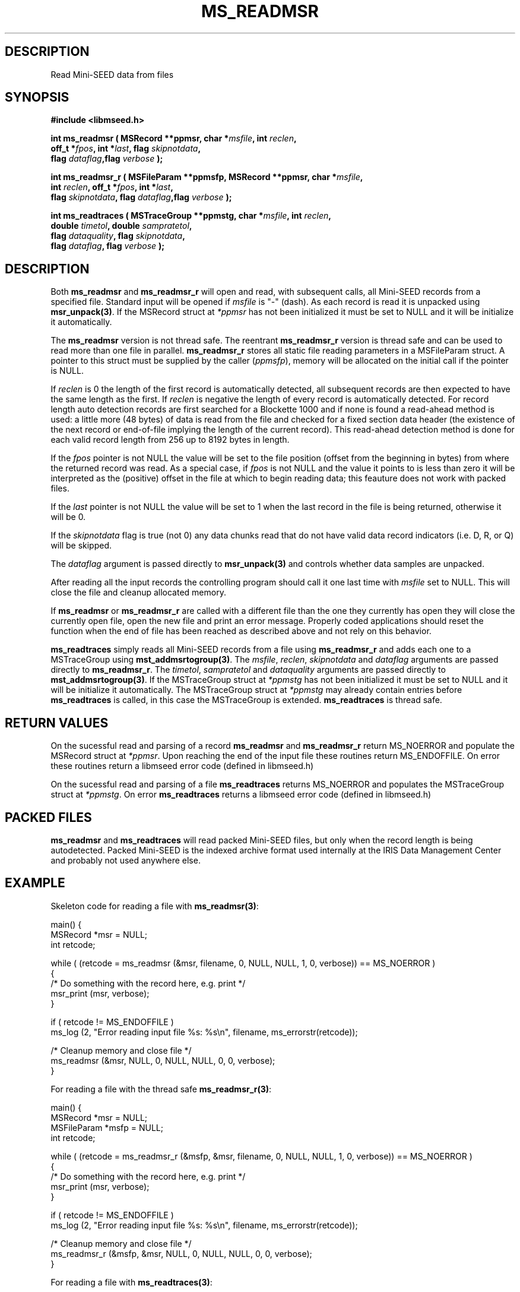 .TH MS_READMSR 3 2008/10/09 "Libmseed API"
.SH DESCRIPTION
Read Mini-SEED data from files

.SH SYNOPSIS
.nf
.B #include <libmseed.h>

.BI "int \fBms_readmsr\fP ( MSRecord **ppmsr, char *" msfile ", int " reclen ","
.BI "                 off_t *" fpos ", int *" last ", flag " skipnotdata ","
.BI "                 flag " dataflag ",flag " verbose " );"

.BI "int \fBms_readmsr_r\fP ( MSFileParam **ppmsfp, MSRecord **ppmsr, char *" msfile ","
.BI "                    int " reclen ", off_t *" fpos ", int *" last ","
.BI "                    flag " skipnotdata ", flag " dataflag ",flag " verbose " );"

.BI "int \fBms_readtraces\fP ( MSTraceGroup **ppmstg, char *" msfile ", int " reclen ", "
.BI "                    double " timetol ", double " sampratetol ","
.BI "                    flag " dataquality ", flag " skipnotdata ","
.BI "                    flag " dataflag ", flag " verbose " );"
.fi

.SH DESCRIPTION
Both \fBms_readmsr\fP and \fBms_readmsr_r\fP will open and read, with
subsequent calls, all Mini-SEED records from a specified file.
Standard input will be opened if \fImsfile\fP is "-" (dash).  As each
record is read it is unpacked using \fBmsr_unpack(3)\fP.  If the
MSRecord struct at \fI*ppmsr\fP has not been initialized it must be
set to NULL and it will be initialize it automatically.

The \fBms_readmsr\fP version is not thread safe.  The reentrant
\fBms_readmsr_r\fP version is thread safe and can be used to read more
than one file in parallel.  \fBms_readmsr_r\fP stores all static file
reading parameters in a MSFileParam struct.  A pointer to this struct
must be supplied by the caller (\fIppmsfp\fP), memory will be
allocated on the initial call if the pointer is NULL.

If \fIreclen\fP is 0 the length of the first record is automatically
detected, all subsequent records are then expected to have the same
length as the first.  If \fIreclen\fP is negative the length of every
record is automatically detected.  For record length auto detection
records are first searched for a Blockette 1000 and if none is found a
read-ahead method is used: a little more (48 bytes) of data is read
from the file and checked for a fixed section data header (the
existence of the next record or end-of-file implying the length of the
current record).  This read-ahead detection method is done for each
valid record length from 256 up to 8192 bytes in length.

If the \fIfpos\fP pointer is not NULL the value will be set to the
file position (offset from the beginning in bytes) from where the
returned record was read.  As a special case, if \fIfpos\fP is not
NULL and the value it points to is less than zero it will be
interpreted as the (positive) offset in the file at which to begin
reading data; this feauture does not work with packed files.

If the \fIlast\fP pointer is not NULL the value will be set to 1 when
the last record in the file is being returned, otherwise it will be 0.

If the \fIskipnotdata\fP flag is true (not 0) any data chunks read
that do not have valid data record indicators (i.e. D, R, or Q) will
be skipped.

The \fIdataflag\fP argument is passed directly to \fBmsr_unpack(3)\fP
and controls whether data samples are unpacked.

After reading all the input records the controlling program should
call it one last time with \fImsfile\fP set to NULL.  This will close
the file and cleanup allocated memory.

If \fBms_readmsr\fP or \fBms_readmsr_r\fP are called with a different
file than the one they currently has open they will close the
currently open file, open the new file and print an error message.
Properly coded applications should reset the function when the end of
file has been reached as described above and not rely on this
behavior.

\fBms_readtraces\fP simply reads all Mini-SEED records from a file
using \fBms_readmsr_r\fP and adds each one to a MSTraceGroup using
\fBmst_addmsrtogroup(3)\fP.  The \fImsfile\fP, \fIreclen\fP,
\fIskipnotdata\fP and \fIdataflag\fP arguments are passed directly to
\fBms_readmsr_r\fP.  The \fItimetol\fP, \fIsampratetol\fP and
\fIdataquality\fP arguments are passed directly to
\fBmst_addmsrtogroup(3)\fP.  If the MSTraceGroup struct at
\fI*ppmstg\fP has not been initialized it must be set to NULL and it
will be initialize it automatically.  The MSTraceGroup struct at
\fI*ppmstg\fP may already contain entries before \fBms_readtraces\fP
is called, in this case the MSTraceGroup is extended.
\fBms_readtraces\fP is thread safe.

.SH RETURN VALUES
On the sucessful read and parsing of a record \fBms_readmsr\fP and
\fBms_readmsr_r\fP return MS_NOERROR and populate the MSRecord struct
at \fI*ppmsr\fP.  Upon reaching the end of the input file these
routines return MS_ENDOFFILE.  On error these routines return a
libmseed error code (defined in libmseed.h)

On the sucessful read and parsing of a file \fBms_readtraces\fP
returns MS_NOERROR and populates the MSTraceGroup struct at
\fI*ppmstg\fP.  On error \fBms_readtraces\fP returns a libmseed error
code (defined in libmseed.h)

.SH PACKED FILES
\fBms_readmsr\fP and \fBms_readtraces\fP will read packed Mini-SEED
files, but only when the record length is being autodetected.  Packed
Mini-SEED is the indexed archive format used internally at the IRIS
Data Management Center and probably not used anywhere else.

.SH EXAMPLE
Skeleton code for reading a file with \fBms_readmsr(3)\fP:

.nf
main() {
  MSRecord *msr = NULL;
  int retcode;

  while ( (retcode = ms_readmsr (&msr, filename, 0, NULL, NULL, 1, 0, verbose)) == MS_NOERROR )
    {
       /* Do something with the record here, e.g. print */
       msr_print (msr, verbose);
    }

  if ( retcode != MS_ENDOFFILE )
    ms_log (2, "Error reading input file %s: %s\\n", filename, ms_errorstr(retcode));

  /* Cleanup memory and close file */
  ms_readmsr (&msr, NULL, 0, NULL, NULL, 0, 0, verbose);
}

For reading a file with the thread safe \fBms_readmsr_r(3)\fP:

.nf
main() {
  MSRecord *msr = NULL;
  MSFileParam *msfp = NULL;
  int retcode;

  while ( (retcode = ms_readmsr_r (&msfp, &msr, filename, 0, NULL, NULL, 1, 0, verbose)) == MS_NOERROR )
    {
       /* Do something with the record here, e.g. print */
       msr_print (msr, verbose);
    }

  if ( retcode != MS_ENDOFFILE )
    ms_log (2, "Error reading input file %s: %s\\n", filename, ms_errorstr(retcode));

  /* Cleanup memory and close file */
  ms_readmsr_r (&msfp, &msr, NULL, 0, NULL, NULL, 0, 0, verbose);
}

.fi
For reading a file with \fBms_readtraces(3)\fP:
.nf

main() {
  MSTraceGroup *mstg = NULL;
  int retcode;

  retcode = ms_readtraces (&mstg, filename, 0, -1.0, -1.0, 0, 1, 0, verbose);

  if ( retcode != MS_NOERROR )
    ms_log (2, "Error reading input file %s: %s\\n", filename, ms_errorstr(retcode));

  retcode = ms_readtraces (&mstg, filename2, 0, -1.0, -1.0, 0, 1, 0, verbose);

  if ( retcode != MS_NOERROR )
    ms_log (2, "Error reading input file %s: %s\\n", filename2, ms_errorstr(retcode));

  if ( ! mstg )
    {
      ms_log (2, "Error reading file\\n");
      return -1;
    }

  /* Do something with the traces here, e.g. print */
  mst_printtracelist (mstg, 0, verbose, 0);

  mst_freegroup (&mstg);
}
.fi

.SH SEE ALSO
\fBms_intro(3)\fP, \fBmsr_unpack(3)\fP, \fBmst_addmsrtogroup(3)\fP,
\fBms_log(3)\fP and \fBms_errorstr(3)\fP.

.SH AUTHOR
.nf
Chad Trabant
IRIS Data Management Center
.fi
